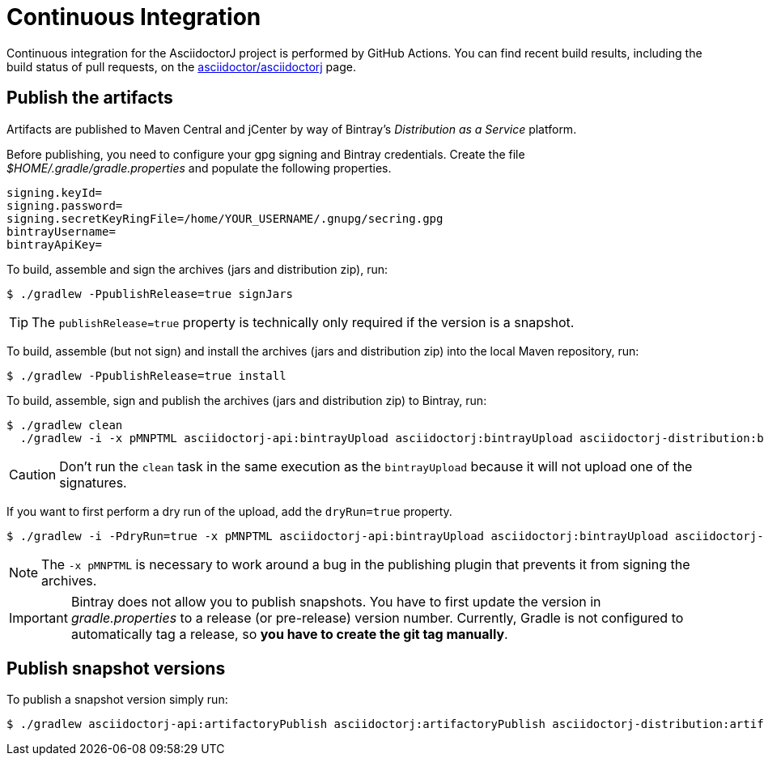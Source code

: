 = Continuous Integration

Continuous integration for the AsciidoctorJ project is performed by GitHub Actions.
You can find recent build results, including the build status of pull requests, on the https://github.com/asciidoctor/asciidoctorj/actions[asciidoctor/asciidoctorj] page.

== Publish the artifacts

Artifacts are published to Maven Central and jCenter by way of Bintray's _Distribution as a Service_ platform.

Before publishing, you need to configure your gpg signing and Bintray credentials.
Create the file [path]_$HOME/.gradle/gradle.properties_ and populate the following properties.

----
signing.keyId=
signing.password=
signing.secretKeyRingFile=/home/YOUR_USERNAME/.gnupg/secring.gpg
bintrayUsername=
bintrayApiKey=
----

To build, assemble and sign the archives (jars and distribution zip), run:

 $ ./gradlew -PpublishRelease=true signJars

TIP: The `publishRelease=true` property is technically only required if the version is a snapshot.

To build, assemble (but not sign) and install the archives (jars and distribution zip) into the local Maven repository, run:

 $ ./gradlew -PpublishRelease=true install

To build, assemble, sign and publish the archives (jars and distribution zip) to Bintray, run:

 $ ./gradlew clean
   ./gradlew -i -x pMNPTML asciidoctorj-api:bintrayUpload asciidoctorj:bintrayUpload asciidoctorj-distribution:bintrayUpload

CAUTION: Don't run the `clean` task in the same execution as the `bintrayUpload` because it will not upload one of the signatures.

If you want to first perform a dry run of the upload, add the `dryRun=true` property.

 $ ./gradlew -i -PdryRun=true -x pMNPTML asciidoctorj-api:bintrayUpload asciidoctorj:bintrayUpload asciidoctorj-distribution:bintrayUpload

NOTE: The `-x pMNPTML` is necessary to work around a bug in the publishing plugin that prevents it from signing the archives.

IMPORTANT: Bintray does not allow you to publish snapshots.
You have to first update the version in [path]_gradle.properties_ to a release (or pre-release) version number.
Currently, Gradle is not configured to automatically tag a release, so *you have to create the git tag manually*.

== Publish snapshot versions

To publish a snapshot version simply run:

 $ ./gradlew asciidoctorj-api:artifactoryPublish asciidoctorj:artifactoryPublish asciidoctorj-distribution:artifactoryPublish

